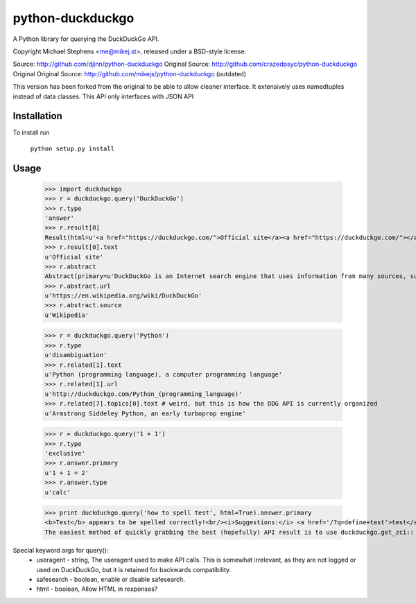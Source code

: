 ==================
python-duckduckgo
==================

A Python library for querying the DuckDuckGo API.

Copyright Michael Stephens <me@mikej.st>, released under a BSD-style license.

Source: http://github.com/djinn/python-duckduckgo
Original Source: http://github.com/crazedpsyc/python-duckduckgo
Original Original Source: http://github.com/mikejs/python-duckduckgo (outdated)

This version has been forked from the original to be able to allow cleaner interface. It extensively uses namedtuples instead of data classes. This API only interfaces with JSON API

Installation
============

To install run

    ``python setup.py install``

Usage
=====

    >>> import duckduckgo
    >>> r = duckduckgo.query('DuckDuckGo')
    >>> r.type
    'answer'
    >>> r.result[0]
    Result(html=u'<a href="https://duckduckgo.com/">Official site</a><a href="https://duckduckgo.com/"></a>', text=u'Official site', url=u'https://duckduckgo.com/', icon=Icon(url=u'https://i.duckduckgo.com/i/duckduckgo.com.ico', width=16, height=16))
    >>> r.result[0].text
    u'Official site'
    >>> r.abstract
    Abstract(primary=u'DuckDuckGo is an Internet search engine that uses information from many sources, such as crowdsourced websites like Wikipedia and from partnerships with other search engines like Yandex, Yahoo!, Bing and WolframAlpha to obtain its results.', url=u'https://en.wikipedia.org/wiki/DuckDuckGo', text=u'DuckDuckGo is an Internet search engine that uses information from many sources, such as crowdsourced websites like Wikipedia and from partnerships with other search engines like Yandex, Yahoo!, Bing and WolframAlpha to obtain its results.', source=u'Wikipedia')
    >>> r.abstract.url
    u'https://en.wikipedia.org/wiki/DuckDuckGo'
    >>> r.abstract.source
    u'Wikipedia'
 
    >>> r = duckduckgo.query('Python')
    >>> r.type
    u'disambiguation'
    >>> r.related[1].text
    u'Python (programming language), a computer programming language'
    >>> r.related[1].url
    u'http://duckduckgo.com/Python_(programming_language)'
    >>> r.related[7].topics[0].text # weird, but this is how the DDG API is currently organized
    u'Armstrong Siddeley Python, an early turboprop engine'

    >>> r = duckduckgo.query('1 + 1')
    >>> r.type
    'exclusive'
    >>> r.answer.primary
    u'1 + 1 = 2'
    >>> r.answer.type
    u'calc'

    
    >>> print duckduckgo.query('how to spell test', html=True).answer.primary
    <b>Test</b> appears to be spelled correctly!<br/><i>Suggestions:</i> <a href='/?q=define+test'>test</a> <a href='/?q=define+testy'>testy</a> <a href='/?q=define+teat'>teat</a> <a href='/?q=define+tests'>tests</a> <a href='/?q=define+rest'>rest</a> <a href='/?q=define+yest'>yest</a> .
    The easiest method of quickly grabbing the best (hopefully) API result is to use duckduckgo.get_zci::
    
Special keyword args for query():
 - useragent   - string, The useragent used to make API calls. This is somewhat irrelevant, as they are not logged or used on DuckDuckGo, but it is retained for backwards compatibility.
 - safesearch  - boolean, enable or disable safesearch.
 - html        - boolean, Allow HTML in responses?

